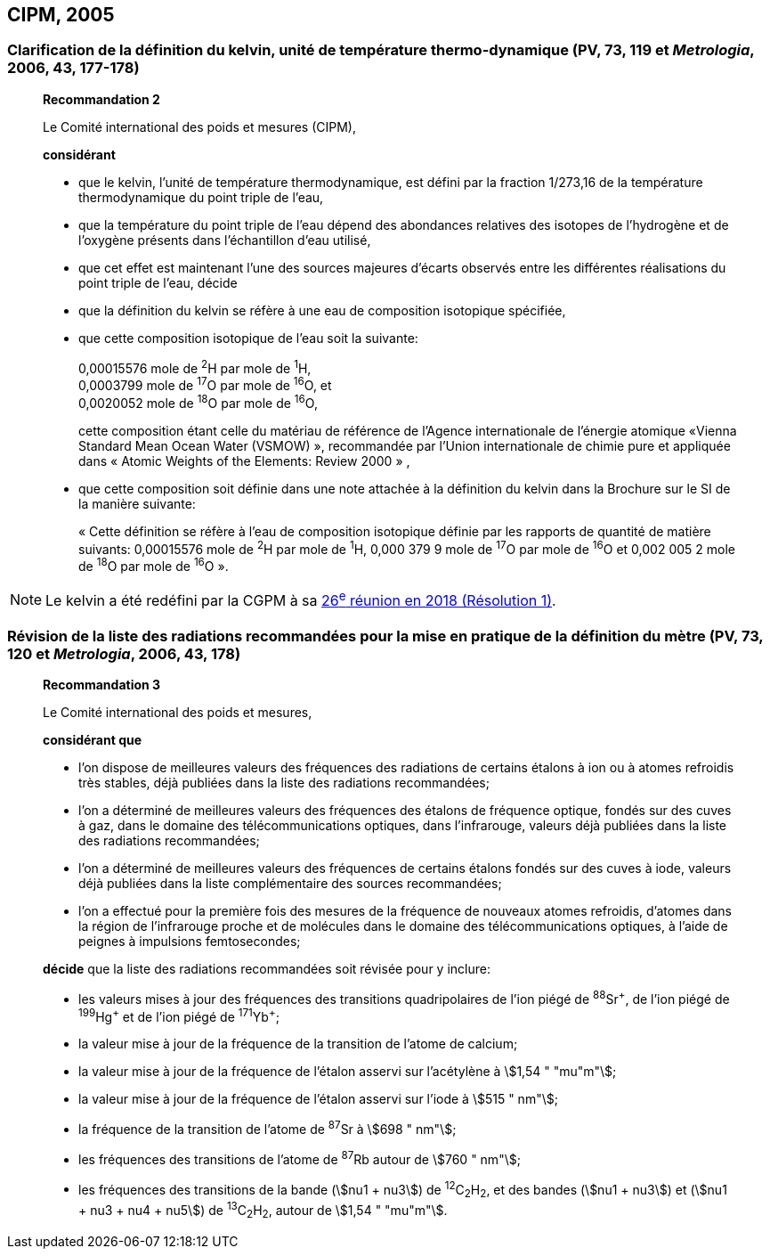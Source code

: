 == CIPM, 2005

[[cipm2005r2]]
=== Clarification de la définition du kelvin, unité de température thermo-dynamique (PV, 73, 119 et _Metrologia_, 2006, 43, 177-178)

____
[align=center]
*Recommandation 2*

Le Comité international des poids et mesures (CIPM),

*considérant*

* que le kelvin, l’unité de température thermodynamique, est défini par la fraction 1/273,16 de la
température thermodynamique du point triple de l’eau,
* que la température du point triple de l’eau dépend des abondances relatives des isotopes de
l’hydrogène et de l’oxygène présents dans l’échantillon d’eau utilisé,
* que cet effet est maintenant l’une des sources majeures d’écarts observés entre les différentes
réalisations du point triple de l’eau,
décide
* que la définition du kelvin se réfère à une eau de composition isotopique spécifiée,
* que cette composition isotopique de l’eau soit la suivante:
+
--
[align=left]
0,00015576 mole de ^2^H par mole de ^1^H, +
0,0003799 mole de ^17^O par mole de ^16^O, et +
0,0020052 mole de ^18^O par mole de ^16^O,

cette composition étant celle du matériau de référence de l’Agence internationale de l’énergie
atomique «Vienna Standard Mean Ocean Water (VSMOW) », recommandée par l’Union
internationale de chimie pure et appliquée dans « Atomic Weights of the Elements: Review
2000 » ,
--

* que cette composition soit définie dans une note attachée à la définition du kelvin dans la
Brochure sur le SI de la manière suivante:
+
--
« Cette définition se réfère à l’eau de composition isotopique définie par les rapports de
quantité de matière suivants: 0,00015576 mole de ^2^H par mole de ^1^H, 0,000 379 9 mole de
^17^O par mole de ^16^O et 0,002 005 2 mole de ^18^O par mole de ^16^O ».
--
____

NOTE: Le kelvin a été redéfini par la CGPM à sa <<cgpm26th2018r1,26^e^ réunion en 2018 (Résolution 1)>>.

=== Révision de la liste des radiations recommandées pour la mise en pratique de la définition du mètre (PV, 73, 120 et _Metrologia_, 2006, 43, 178)

____
[align=center]
*Recommandation 3*

Le Comité international des poids et mesures,

*considérant que*

* l’on dispose de meilleures valeurs des fréquences des radiations de certains étalons à ion ou à
atomes refroidis très stables, déjà publiées dans la liste des radiations recommandées;
* l’on a déterminé de meilleures valeurs des fréquences des étalons de fréquence optique,
fondés sur des cuves à gaz, dans le domaine des télécommunications optiques, dans
l’infrarouge, valeurs déjà publiées dans la liste des radiations recommandées;
* l’on a déterminé de meilleures valeurs des fréquences de certains étalons fondés sur des cuves
à iode, valeurs déjà publiées dans la liste complémentaire des sources recommandées;
* l’on a effectué pour la première fois des mesures de la fréquence de nouveaux atomes
refroidis, d’atomes dans la région de l’infrarouge proche et de molécules dans le domaine des
télécommunications optiques, à l’aide de peignes à impulsions femtosecondes;

*décide* que la liste des radiations recommandées soit révisée pour y inclure:

* les valeurs mises à jour des fréquences des transitions quadripolaires de l’ion piégé de ^88^Sr^\+^,
de l’ion piégé de ^199^Hg^+^ et de l’ion piégé de ^171^Yb^+^;
* la valeur mise à jour de la fréquence de la transition de l’atome de calcium;
* la valeur mise à jour de la fréquence de l’étalon asservi sur l’acétylène à stem:[1,54 " "mu"m"];
* la valeur mise à jour de la fréquence de l’étalon asservi sur l’iode à stem:[515 " nm"];
* la fréquence de la transition de l’atome de ^87^Sr à stem:[698 " nm"];
* les fréquences des transitions de l’atome de ^87^Rb autour de stem:[760 " nm"];
* les fréquences des transitions de la bande (stem:[nu1 + nu3]) de ^12^C~2~H~2~, et des bandes (stem:[nu1 + nu3]) et
(stem:[nu1 + nu3 + nu4 + nu5]) de ^13^C~2~H~2~, autour de stem:[1,54 " "mu"m"].
____